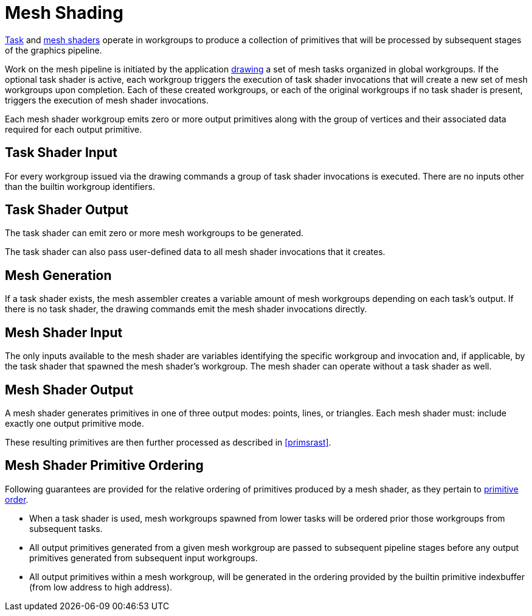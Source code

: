 // Copyright (c) 2018-2020 NVIDIA Corporation
//
// SPDX-License-Identifier: CC-BY-4.0

[[mesh]]
= Mesh Shading

<<shaders-task,Task>> and <<shaders-mesh,mesh shaders>> operate in
workgroups to produce a collection of primitives that will be processed by
subsequent stages of the graphics pipeline.

Work on the mesh pipeline is initiated by the application
<<drawing-mesh-shading,drawing>> a set of mesh tasks organized in global
workgroups.
If the optional task shader is active, each workgroup triggers the execution
of task shader invocations that will create a new set of mesh workgroups
upon completion.
Each of these created workgroups, or each of the original workgroups if no
task shader is present, triggers the execution of mesh shader invocations.

Each mesh shader workgroup emits zero or more output primitives along with
the group of vertices and their associated data required for each output
primitive.


[[mesh-task-input]]
== Task Shader Input
For every workgroup issued via the drawing commands a group of task shader
invocations is executed.
There are no inputs other than the builtin workgroup identifiers.


[[mesh-task-output]]
== Task Shader Output
The task shader can emit zero or more mesh workgroups to be generated.
ifdef::VK_NV_mesh_shader[]
Shaders using the code:TaskNV {ExecutionModel} can do so using the
<<interfaces-builtin-variables,built-in variable>> code:TaskCountNV.
This value must: be less than or equal to
sname:VkPhysicalDeviceMeshShaderPropertiesNV::pname:maxTaskOutputCount.
endif::VK_NV_mesh_shader[]
ifdef::VK_EXT_mesh_shader[]
Shaders using the code:TaskEXT {ExecutionModel} can do so using the
code:OpEmitMeshTasksEXT instruction.
The code:groupCountX, code:groupCountY and code:groupCountZ arguments passed
to this instruction must: be less than or equal to the respective dimension
within
sname:VkPhysicalDeviceMeshShaderPropertiesEXT::pname:maxMeshWorkGroupCount.
The product of these arguments must: be less than or equal to
sname:VkPhysicalDeviceMeshShaderPropertiesEXT::pname:maxMeshWorkGroupTotalCount.
endif::VK_EXT_mesh_shader[]

The task shader can also pass user-defined data to all mesh shader
invocations that it creates.
ifdef::VK_NV_mesh_shader[]
Shaders using the code:TaskNV {ExecutionModel} can do so by writing to
output variables that are decorated with code:PerTaskNV.
They are available as inputs in mesh shaders.
endif::VK_NV_mesh_shader[]
ifdef::VK_EXT_mesh_shader[]
Shaders using the code:TaskEXT {ExecutionModel} can do so by writing to a
payload variable with code:TaskPayloadWorkgroupEXT storage class that is
passed to the code:OpEmitMeshTasksEXT instruction.
endif::VK_EXT_mesh_shader[]


[[mesh-generation]]
== Mesh Generation
If a task shader exists, the mesh assembler creates a variable amount of
mesh workgroups depending on each task's output.
If there is no task shader, the drawing commands emit the mesh shader
invocations directly.


[[mesh-input]]
== Mesh Shader Input
The only inputs available to the mesh shader are variables identifying the
specific workgroup and invocation and, if applicable,
ifdef::VK_NV_mesh_shader[]
any outputs written as code:PerTaskNV
endif::VK_NV_mesh_shader[]
ifdef::VK_NV_mesh_shader+VK_EXT_mesh_shader[or]
ifdef::VK_EXT_mesh_shader[]
the payload variable passed to the code:OpEmitMeshTasksEXT instruction
endif::VK_EXT_mesh_shader[]
by the task shader that spawned the mesh shader's workgroup.
The mesh shader can operate without a task shader as well.


[[mesh-output]]
== Mesh Shader Output

A mesh shader generates primitives in one of three output modes: points,
lines, or triangles.
ifdef::VK_NV_mesh_shader[]
For shaders using the code:MeshNV {ExecutionModel} the primitive mode is
specified in the shader using an code:OpExecutionMode instruction with the
code:OutputPoints, code:OutputLinesNV, or code:OutputTrianglesNV modes,
respectively.
endif::VK_NV_mesh_shader[]
ifdef::VK_EXT_mesh_shader[]
For shaders using the code:MeshEXT {ExecutionModel} the primitive mode is
specified in the shader using an code:OpExecutionMode instruction with the
code:OutputPoints, code:OutputLinesEXT, or code:OutputTrianglesEXT modes,
respectively.
endif::VK_EXT_mesh_shader[]
Each mesh shader must: include exactly one output primitive mode.

ifdef::VK_NV_mesh_shader[]
For shaders using the code:MeshNV {ExecutionModel} the maximum output vertex
count is specified as a literal in the shader using an code:OpExecutionMode
instruction with the mode set to code:OutputVertices and must: be less than
or equal to
sname:VkPhysicalDeviceMeshShaderPropertiesNV::pname:maxMeshOutputVertices.
endif::VK_NV_mesh_shader[]
ifdef::VK_EXT_mesh_shader[]
For shaders using the code:MeshEXT {ExecutionModel} the maximum output
vertex count is specified as a literal in the shader using an
code:OpExecutionMode instruction with the mode set to code:OutputVertices
and must: be less than or equal to
sname:VkPhysicalDeviceMeshShaderPropertiesEXT::pname:maxMeshOutputVertices.
endif::VK_EXT_mesh_shader[]

ifdef::VK_NV_mesh_shader[]
For shaders using the code:MeshNV {ExecutionModel} the maximum output
primitive count is specified as a literal in the shader using an
code:OpExecutionMode instruction with the mode set to
code:OutputPrimitivesNV and must: be less than or equal to
sname:VkPhysicalDeviceMeshShaderPropertiesNV::pname:maxMeshOutputPrimitives.
endif::VK_NV_mesh_shader[]
ifdef::VK_EXT_mesh_shader[]
For shaders using the code:MeshEXT {ExecutionModel} the maximum output
primitive count is specified as a literal in the shader using an
code:OpExecutionMode instruction with the mode set to
code:OutputPrimitivesEXT, and must: be less than or equal to
sname:VkPhysicalDeviceMeshShaderPropertiesEXT::pname:maxMeshOutputPrimitives.
endif::VK_EXT_mesh_shader[]

ifdef::VK_NV_mesh_shader[]
For shaders using the code:MeshNV {ExecutionModel} the number of primitives
output by the mesh shader is provided via writing to the
<<interfaces-builtin-variables,built-in variable>> code:PrimitiveCountNV and
must: be less than or equal to the maximum output primitive count specified
in the shader.
A variable decorated with code:PrimitiveIndicesNV is an output array of
local index values into the vertex output arrays from which primitives are
assembled according to the output primitive type.
endif::VK_NV_mesh_shader[]
ifdef::VK_EXT_mesh_shader[]
For shaders using the code:MeshEXT {ExecutionModel} the number of vertices
and primitives output by the mesh shader is provided via calling the
code:OpSetMeshOutputsEXT instruction.
The code:vertexCount argument must: be less than or equal to the maximum
output vertex count specified in the shader.
The code:primitiveCount argument must: be less than or equal to the maximum
output primitive count specified in the shader.

Depending on the output primitive mode an appropriately-decorated variable
is the output array of local index values into the vertex output arrays from
which primitives are assembled according to the output primitive type:

  * code:OutputPoints uses the code:PrimitivePointIndicesEXT decoration.
  * code:OutputLinesEXT uses the code:PrimitiveLineIndicesEXT decoration.
  * code:OutputTrianglesEXT uses the code:PrimitiveTriangleIndicesEXT
    decoration.
endif::VK_EXT_mesh_shader[]

These resulting primitives are then further processed as described in
<<primsrast>>.

ifdef::VK_EXT_mesh_shader[]
With the exception of primitive indices, all built-in and user-defined
output variables count towards the total storage size occupied by output
variables in mesh shaders.
This size can be calculated as follows, where the effective number of
components is 4 times the number of locations used according to the
<<interfaces-iointerfaces-locations,location assignment rules>>.

 * Let code:viewCount be the number of views.
 * Let code:perVertexComponents and code:perPrimitiveComponents respectively be
   the effective number of per-vertex and per-primitive components that are
   not dependent on code:ViewIndex.
 * Let code:perVertexPerViewComponents and code:perPrimitivePerViewComponents
   respectively be the effective number of per-vertex and per-primitive
   components that are dependent on code:ViewIndex.
 * code:OutputVertices and code:OutputPrimitives are the values specified by
   the respective {ExecutionMode}.
 * pname:meshOutputPerVertexGranularity and
   pname:meshOutputPerPrimitiveGranularity are the respective device
   properties.

Then the total output memory size is calculated as follows:

[source,c]
----
perVertexTotalComponents = perVertexComponents + (perVertexPerViewComponents * viewCount);
perVertexMemorySize = perVertexTotalComponents * 4 * align(OutputVertices, meshOutputPerVertexGranularity);

perPrimitiveTotalComponents = perPrimitiveComponents + (perPrimitivePerViewComponents * viewCount)
perPrimitiveMemorySize = perPrimitiveTotalComponents * 4 * align(OutputPrimitives, meshOutputPerPrimitiveGranularity);

memorySize = perVertexMemorySize + perPrimitiveMemorySize;
----

endif::VK_EXT_mesh_shader[]

ifdef::VK_NV_mesh_shader[]
[[mesh-output-perview]]
== Mesh Shader Per-View Outputs

The mesh shader outputs decorated with the code:PositionPerViewNV,
code:ClipDistancePerViewNV, code:CullDistancePerViewNV, code:LayerPerViewNV,
and code:ViewportMaskPerViewNV built-in decorations are the per-view
versions of the single-view variables with equivalent names (that is
code:Position, code:ClipDistance, code:CullDistance, code:Layer, and
code:ViewportMaskNV, respectively).
If a shader statically assigns a value to any element of a per-view array it
must: not statically assign a value to the equivalent single-view variable.

Each of these outputs is considered arrayed, with separate values for each
view.
The view number is used to index the first dimension of these arrays.

The second dimension of the code:ClipDistancePerViewNV, and
code:CullDistancePerViewNV arrays have the same requirements as the
code:ClipDistance, and code:CullDistance arrays.

If a mesh shader output is _per-view_, the corresponding fragment shader
input is taken from the element of the per-view output array that
corresponds to the view that is currently being processed by the fragment
shader.

ifdef::VK_EXT_mesh_shader[]
These _per-view_ outputs are available only in shaders using the code:MeshNV
{ExecutionModel}.
They are not available in shaders using the code:MeshEXT {ExecutionModel}.
endif::VK_EXT_mesh_shader[]

endif::VK_NV_mesh_shader[]


[[mesh-ordering]]
== Mesh Shader Primitive Ordering

Following guarantees are provided for the relative ordering of primitives
produced by a mesh shader, as they pertain to <<drawing-primitive-order,
primitive order>>.

  * When a task shader is used, mesh workgroups spawned from lower tasks
    will be ordered prior those workgroups from subsequent tasks.
  * All output primitives generated from a given mesh workgroup are passed
    to subsequent pipeline stages before any output primitives generated
    from subsequent input workgroups.
  * All output primitives within a mesh workgroup, will be generated in the
    ordering provided by the builtin primitive indexbuffer (from low address
    to high address).
